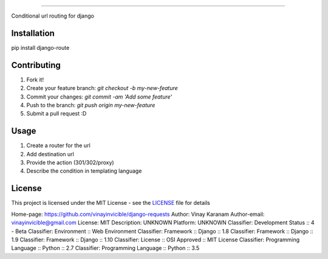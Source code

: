 ============

Conditional url routing for django

.. image:: https://travis-ci.org/vinayinvicible/django-route.svg
    :target: https://travis-ci.org/vinayinvicible/django-route

.. image:: https://codecov.io/gh/vinayinvicible/django-route/coverage.svg?branch=master
    :target: https://codecov.io/gh/vinayinvicible/django-route

Installation
------------

pip install django-route

Contributing
------------

1. Fork it!
2. Create your feature branch: `git checkout -b my-new-feature`
3. Commit your changes: `git commit -am 'Add some feature'`
4. Push to the branch: `git push origin my-new-feature`
5. Submit a pull request :D

Usage
-----

1. Create a router for the url
2. Add destination url
3. Provide the action (301/302/proxy)
4. Describe the condition in templating language

License
-------

This project is licensed under the MIT License - see the LICENSE_ file for details

.. _LICENSE: https://github.com/vinayinvicible/django-route/blob/master/LICENSE

Home-page: https://github.com/vinayinvicible/django-requests
Author: Vinay Karanam
Author-email: vinayinvicible@gmail.com
License: MIT
Description: UNKNOWN
Platform: UNKNOWN
Classifier: Development Status :: 4 - Beta
Classifier: Environment :: Web Environment
Classifier: Framework :: Django :: 1.8
Classifier: Framework :: Django :: 1.9
Classifier: Framework :: Django :: 1.10
Classifier: License :: OSI Approved :: MIT License
Classifier: Programming Language :: Python :: 2.7
Classifier: Programming Language :: Python :: 3.5
